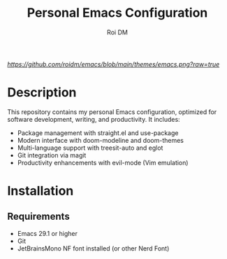 #+TITLE: Personal Emacs Configuration
#+AUTHOR: Roi DM
#+EMAIL: roidm@protonmail.com
#+STARTUP: overview

[[URL_DESTINO][https://github.com/roidm/emacs/blob/main/themes/emacs.png?raw=true]]

* Description
This repository contains my personal Emacs configuration, optimized for software development, writing, and productivity. It includes:

- Package management with straight.el and use-package
- Modern interface with doom-modeline and doom-themes
- Multi-language support with treesit-auto and eglot
- Git integration via magit
- Productivity enhancements with evil-mode (Vim emulation)

* Installation
** Requirements
- Emacs 29.1 or higher
- Git
- JetBrainsMono NF font installed (or other Nerd Font)
